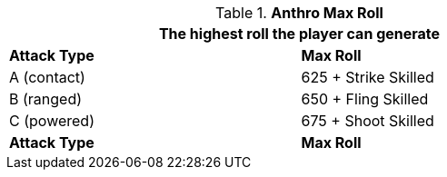 // attack table that was lost in translations

.*Anthro Max Roll*
[width="75%",cols="<,<",frame="all", stripes="even"]
|===
2+<|The highest roll the player can generate

s|Attack Type
s|Max Roll

|A (contact)
|625 + Strike Skilled

|B (ranged)
|650 + Fling Skilled

|C (powered)
|675 + Shoot Skilled

s|Attack Type
s|Max Roll

|===